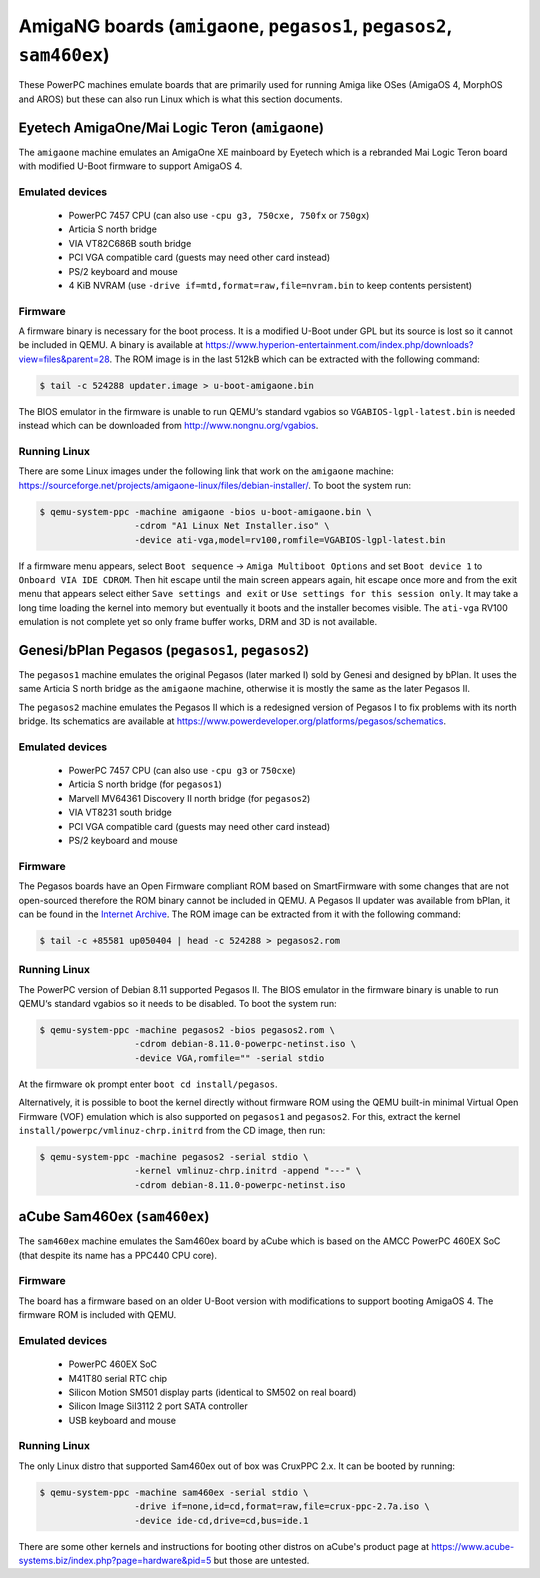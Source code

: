 =======================================================================
AmigaNG boards (``amigaone``, ``pegasos1``, ``pegasos2``, ``sam460ex``)
=======================================================================

These PowerPC machines emulate boards that are primarily used for
running Amiga like OSes (AmigaOS 4, MorphOS and AROS) but these can
also run Linux which is what this section documents.

Eyetech AmigaOne/Mai Logic Teron (``amigaone``)
===============================================

The ``amigaone`` machine emulates an AmigaOne XE mainboard by Eyetech
which is a rebranded Mai Logic Teron board with modified U-Boot
firmware to support AmigaOS 4.

Emulated devices
----------------

 * PowerPC 7457 CPU (can also use ``-cpu g3, 750cxe, 750fx`` or ``750gx``)
 * Articia S north bridge
 * VIA VT82C686B south bridge
 * PCI VGA compatible card (guests may need other card instead)
 * PS/2 keyboard and mouse
 * 4 KiB NVRAM (use ``-drive if=mtd,format=raw,file=nvram.bin`` to keep contents persistent)

Firmware
--------

A firmware binary is necessary for the boot process. It is a modified
U-Boot under GPL but its source is lost so it cannot be included in
QEMU. A binary is available at
https://www.hyperion-entertainment.com/index.php/downloads?view=files&parent=28.
The ROM image is in the last 512kB which can be extracted with the
following command:

.. code-block:: bash

  $ tail -c 524288 updater.image > u-boot-amigaone.bin

The BIOS emulator in the firmware is unable to run QEMU‘s standard
vgabios so ``VGABIOS-lgpl-latest.bin`` is needed instead which can be
downloaded from http://www.nongnu.org/vgabios.

Running Linux
-------------

There are some Linux images under the following link that work on the
``amigaone`` machine:
https://sourceforge.net/projects/amigaone-linux/files/debian-installer/.
To boot the system run:

.. code-block:: bash

  $ qemu-system-ppc -machine amigaone -bios u-boot-amigaone.bin \
                    -cdrom "A1 Linux Net Installer.iso" \
                    -device ati-vga,model=rv100,romfile=VGABIOS-lgpl-latest.bin

If a firmware menu appears, select ``Boot sequence`` → ``Amiga Multiboot Options``
and set ``Boot device 1`` to ``Onboard VIA IDE CDROM``. Then hit escape until
the main screen appears again, hit escape once more and from the exit menu that
appears select either ``Save settings and exit`` or ``Use settings for this
session only``. It may take a long time loading the kernel into memory but
eventually it boots and the installer becomes visible. The ``ati-vga`` RV100
emulation is not complete yet so only frame buffer works, DRM and 3D is not
available.

Genesi/bPlan Pegasos (``pegasos1``, ``pegasos2``)
=================================================

The ``pegasos1`` machine emulates the original Pegasos (later marked I) sold by
Genesi and designed by bPlan. It uses the same Articia S north bridge as the
``amigaone`` machine, otherwise it is mostly the same as the later Pegasos II.

The ``pegasos2`` machine emulates the Pegasos II which is a redesigned version
of Pegasos I to fix problems with its north bridge. Its schematics are available
at https://www.powerdeveloper.org/platforms/pegasos/schematics.

Emulated devices
----------------

 * PowerPC 7457 CPU (can also use ``-cpu g3`` or ``750cxe``)
 * Articia S north bridge (for ``pegasos1``)
 * Marvell MV64361 Discovery II north bridge (for ``pegasos2``)
 * VIA VT8231 south bridge
 * PCI VGA compatible card (guests may need other card instead)
 * PS/2 keyboard and mouse

Firmware
--------

The Pegasos boards have an Open Firmware compliant ROM based on
SmartFirmware with some changes that are not open-sourced therefore
the ROM binary cannot be included in QEMU. A Pegasos II updater was available
from bPlan, it can be found in the `Internet Archive
<http://web.archive.org/web/20071021223056/http://www.bplan-gmbh.de/up050404/up050404>`_.
The ROM image can be extracted from it with the following command:

.. code-block:: bash

  $ tail -c +85581 up050404 | head -c 524288 > pegasos2.rom

Running Linux
-------------

The PowerPC version of Debian 8.11 supported Pegasos II. The BIOS
emulator in the firmware binary is unable to run QEMU‘s standard
vgabios so it needs to be disabled. To boot the system run:

.. code-block:: bash

  $ qemu-system-ppc -machine pegasos2 -bios pegasos2.rom \
                    -cdrom debian-8.11.0-powerpc-netinst.iso \
                    -device VGA,romfile="" -serial stdio

At the firmware ``ok`` prompt enter ``boot cd install/pegasos``.

Alternatively, it is possible to boot the kernel directly without
firmware ROM using the QEMU built-in minimal Virtual Open Firmware
(VOF) emulation which is also supported on ``pegasos1`` and ``pegasos2``. For this,
extract the kernel ``install/powerpc/vmlinuz-chrp.initrd`` from the CD
image, then run:

.. code-block:: bash

  $ qemu-system-ppc -machine pegasos2 -serial stdio \
                    -kernel vmlinuz-chrp.initrd -append "---" \
                    -cdrom debian-8.11.0-powerpc-netinst.iso

aCube Sam460ex (``sam460ex``)
=============================

The ``sam460ex`` machine emulates the Sam460ex board by aCube which is
based on the AMCC PowerPC 460EX SoC (that despite its name has a
PPC440 CPU core).

Firmware
--------

The board has a firmware based on an older U-Boot version with
modifications to support booting AmigaOS 4. The firmware ROM is
included with QEMU.

Emulated devices
----------------

 * PowerPC 460EX SoC
 * M41T80 serial RTC chip
 * Silicon Motion SM501 display parts (identical to SM502 on real board)
 * Silicon Image SiI3112 2 port SATA controller
 * USB keyboard and mouse

Running Linux
-------------

The only Linux distro that supported Sam460ex out of box was CruxPPC
2.x. It can be booted by running:

.. code-block:: bash

  $ qemu-system-ppc -machine sam460ex -serial stdio \
                    -drive if=none,id=cd,format=raw,file=crux-ppc-2.7a.iso \
                    -device ide-cd,drive=cd,bus=ide.1

There are some other kernels and instructions for booting other
distros on aCube's product page at
https://www.acube-systems.biz/index.php?page=hardware&pid=5
but those are untested.
